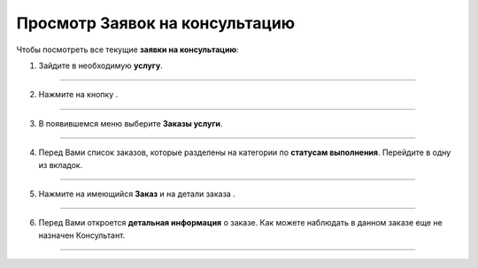 =================================
Просмотр Заявок на консультацию
=================================

Чтобы посмотреть все текущие **заявки на консультацию**:

1. Зайдите в необходимую **услугу**.

.. figure:: media/watch_application/mpz5.png
    :scale: 42 %
    :alt: alternate text
    :align: center

-----------------------

2. Нажмите на кнопку |точка|.

    .. |точка| image:: media/tochka.png
        :scale: 42 %

.. figure:: media/watch_application/orders.png
    :scale: 42 %
    :alt: alternate text
    :align: center

-----------------------

3. В появившемся меню выберите **Заказы услуги**.

.. figure:: media/watch_application/orders1.png
    :scale: 42 %
    :alt: alternate text
    :align: center

-----------------------

4. Перед Вами список заказов, которые разделены на категории по **статусам выполнения**. Перейдите в одну из вкладок.

.. figure:: media/watch_application/orders2.png
    :scale: 42 %
    :alt: alternate text
    :align: center

-----------------------

5. Нажмите на имеющийся **Заказ** и на детали заказа |корзина|.

    .. |корзина| image:: media/shopping-cart.png
        :scale: 42 %

.. figure:: media/watch_application/orders3.png
    :scale: 42 %
    :alt: alternate text
    :align: center

-----------------------

6. Перед Вами откроется **детальная информация** о заказе. Как можете наблюдать в данном заказе еще не назначен Консультант.

.. figure:: media/watch_application/orders4.png
    :scale: 42 %
    :alt: alternate text
    :align: center

-----------------------